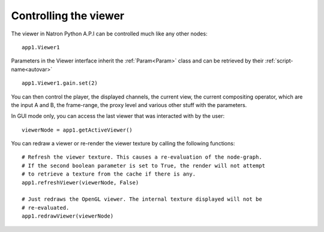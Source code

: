 .. _viewersInteraction:

Controlling the viewer
======================

The viewer in Natron Python A.P.I can be controlled much like any other nodes::

    app1.Viewer1

Parameters in the Viewer interface inherit the :ref:`Param<Param>` class and can be
retrieved by their :ref:`script-name<autovar>` ::

    app1.Viewer1.gain.set(2)

You can then control the player, the displayed channels, the current view, the current
compositing operator, which are the input A and B,  the frame-range, the proxy level and
various other stuff with the parameters.

In GUI mode only, you can access the last viewer that was interacted with by the user::

    viewerNode = app1.getActiveViewer()

You can redraw a viewer or re-render the viewer texture by calling the following functions::


    # Refresh the viewer texture. This causes a re-evaluation of the node-graph.
    # If the second boolean parameter is set to True, the render will not attempt
    # to retrieve a texture from the cache if there is any.
    app1.refreshViewer(viewerNode, False)

    # Just redraws the OpenGL viewer. The internal texture displayed will not be
    # re-evaluated.
    app1.redrawViewer(viewerNode)
